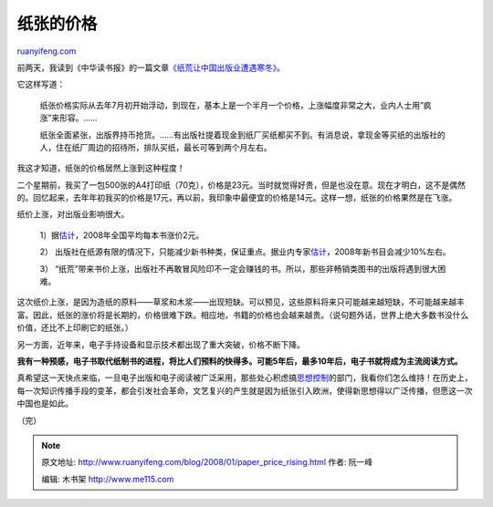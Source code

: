 .. _200801_paper_price_rising:

纸张的价格
=============================

`ruanyifeng.com <http://www.ruanyifeng.com/blog/2008/01/paper_price_rising.html>`__

前两天，我读到《中华读书报》的一篇文章\ `《纸荒让中国出版业遭遇寒冬》 <http://news.xinhuanet.com/politics/2008-01/17/content_7439521.htm>`__\ 。

它这样写道：

    纸张价格实际从去年7月初开始浮动，到现在，基本上是一个半月一个价格，上涨幅度非常之大，业内人士用”疯涨”来形容。……

    纸张全面紧张，出版界持币抢货。……有出版社提着现金到纸厂买纸都买不到。有消息说，拿现金等买纸的出版社的人，住在纸厂周边的招待所，排队买纸，最长可等到两个月左右。

我这才知道，纸张的价格居然上涨到这种程度！

二个星期前，我买了一包500张的A4打印纸（70克），价格是23元。当时就觉得好贵，但是也没在意。现在才明白，这不是偶然的。回忆起来，去年年初我买的价格是17元，再以前，我印象中最便宜的价格是14元。这样一想，纸张的价格果然是在飞涨。

纸价上涨，对出版业影响很大。

    1）据\ `估计 <http://fzwb.ynet.com/article.jsp?oid=26993901>`__\ ，2008年全国平均每本书涨价2元。

    2）
    出版社在纸源有限的情况下，只能减少新书种类，保证重点。据业内专家\ `估计 <http://news.xinhuanet.com/book/2008-01/15/content_7423150.htm>`__\ ，2008年新书目会减少10%左右。

    3）
    “纸荒”带来书价上涨，出版社不再敢冒风险印不一定会赚钱的书。所以，那些非畅销类图书的出版将遇到很大困难。

这次纸价上涨，是因为造纸的原料——草浆和木浆——出现短缺。可以预见，这些原料将来只可能越来越短缺，不可能越来越丰富。因此，纸张的涨价将是长期的，价格很难下跌。相应地，书籍的价格也会越来越贵。（说句题外话，世界上绝大多数书没什么价值，还比不上印刷它的纸张。）

另一方面，近年来，电子手持设备和显示技术都出现了重大突破，价格不断下降。

**我有一种预感，电子书取代纸制书的进程，将比人们预料的快得多。可能5年后，最多10年后，电子书就将成为主流阅读方式。**

真希望这一天快点来临，一旦电子出版和电子阅读被广泛采用，那些处心积虑搞\ `思想控制 <http://www.ruanyifeng.com/blog/2007/12/china_publishing_censorship_system.html>`__\ 的部门，我看你们怎么维持！在历史上，每一次知识传播手段的变革，都会引发社会革命，文艺复兴的产生就是因为纸张引入欧洲，使得新思想得以广泛传播，但愿这一次中国也是如此。

（完）

.. note::
    原文地址: http://www.ruanyifeng.com/blog/2008/01/paper_price_rising.html 
    作者: 阮一峰 

    编辑: 木书架 http://www.me115.com